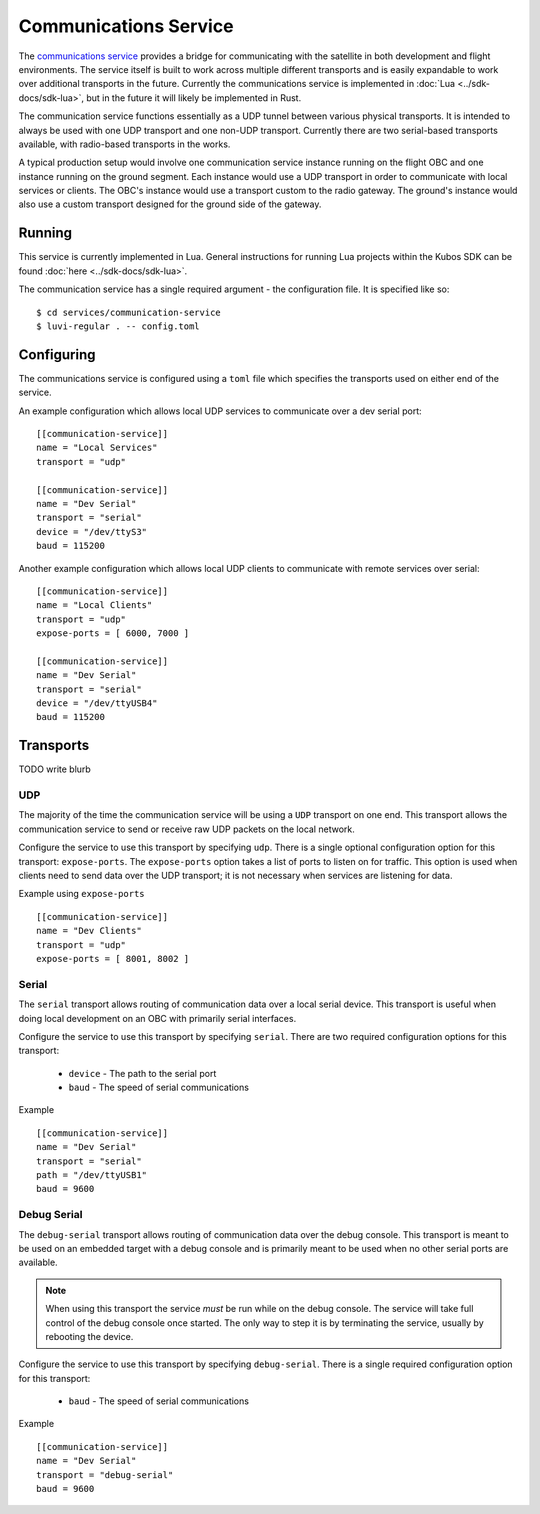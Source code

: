 Communications Service
======================

The `communications service <https://github.com/kubos/kubos/tree/master/services/communication-service>`__
provides a bridge for communicating with the satellite
in both development and flight environments. The service itself is built to work
across multiple different transports and is easily expandable to work over
additional transports in the future. Currently the communications service is
implemented in :doc:`Lua <../sdk-docs/sdk-lua>`, but in the future it will
likely be implemented in Rust.

The communication service functions essentially as a UDP tunnel between various
physical transports. It is intended to always be used with one UDP transport
and one non-UDP transport. Currently there are two serial-based transports
available, with radio-based transports in the works.

A typical production setup would involve one communication service instance
running on the flight OBC and one instance running on the ground segment.
Each instance would use a UDP transport in order to communicate with
local services or clients. The OBC's instance would use a transport
custom to the radio gateway. The ground's instance would also use
a custom transport designed for the ground side of the gateway.

.. uml::

   @startuml

   title "Comments - Sequence Diagram"

   participant "UDP Transport" as h_udp
   participant "Ground Communication Service" as host
   participant "External Gateway" as ext
   participant "OBC Communication Service" as obc
   participant "UDP Transport" as o_udp

   h_udp -> host : Client Request (UDP Packet)
   host -> ext : Encoded Message
   ext -> obc : Encoded Message
   obc -> o_udp : Decoded Client Request (UDP Packet)

   o_udp -> obc : Service Response (UDP Packet)
   obc -> ext : Encoded Message
   ext -> host : Encoded Message
   host -> h_udp : Decoded Service Response (UDP Packet)

   @enduml

Running
-------

This service is currently implemented in Lua. General instructions for running Lua
projects within the Kubos SDK can be found :doc:`here <../sdk-docs/sdk-lua>`.

The communication service has a single required argument - the configuration
file. It is specified like so:

::

    $ cd services/communication-service
    $ luvi-regular . -- config.toml

Configuring
-----------

The communications service is configured using a ``toml`` file which specifies
the transports used on either end of the service.

An example configuration which allows local UDP services to communicate over
a dev serial port:

::

    [[communication-service]]
    name = "Local Services"
    transport = "udp"

    [[communication-service]]
    name = "Dev Serial"
    transport = "serial"
    device = "/dev/ttyS3"
    baud = 115200

Another example configuration which allows local UDP clients to communicate
with remote services over serial:

::

    [[communication-service]]
    name = "Local Clients"
    transport = "udp"
    expose-ports = [ 6000, 7000 ]

    [[communication-service]]
    name = "Dev Serial"
    transport = "serial"
    device = "/dev/ttyUSB4"
    baud = 115200

Transports
----------

TODO write blurb

UDP
~~~

The majority of the time the communication service will be using a ``UDP`` transport on one end.
This transport allows the communication service to send or receive raw UDP packets
on the local network.

Configure the service to use this transport by specifying ``udp``.
There is a single optional configuration option for this transport: ``expose-ports``.
The ``expose-ports`` option takes a list of ports to listen on for traffic.
This option is used when clients need to send data over the UDP transport;
it is not necessary when services are listening for data.

Example using ``expose-ports``

::

    [[communication-service]]
    name = "Dev Clients"
    transport = "udp"
    expose-ports = [ 8001, 8002 ]

Serial
~~~~~~

The ``serial`` transport allows routing of communication data over a local serial device.
This transport is useful when doing local development on an OBC with primarily serial interfaces.

Configure the service to use this transport by specifying ``serial``.
There are two required configuration options for this transport:

    - ``device`` - The path to the serial port
    - ``baud`` - The speed of serial communications

Example

::

    [[communication-service]]
    name = "Dev Serial"
    transport = "serial"
    path = "/dev/ttyUSB1"
    baud = 9600


Debug Serial
~~~~~~~~~~~~

The ``debug-serial`` transport allows routing of communication data over the debug console.
This transport is meant to be used on an embedded target with a debug console and
is primarily meant to be used when no other serial ports are available.

.. note::
   When using this transport the service *must* be run while on the debug console.
   The service will take full control of the debug console once started.
   The only way to step it is by terminating the service, usually by rebooting the device.

Configure the service to use this transport by specifying ``debug-serial``.
There is a single required configuration option for this transport:

    - ``baud`` - The speed of serial communications

Example

::

    [[communication-service]]
    name = "Dev Serial"
    transport = "debug-serial"
    baud = 9600
